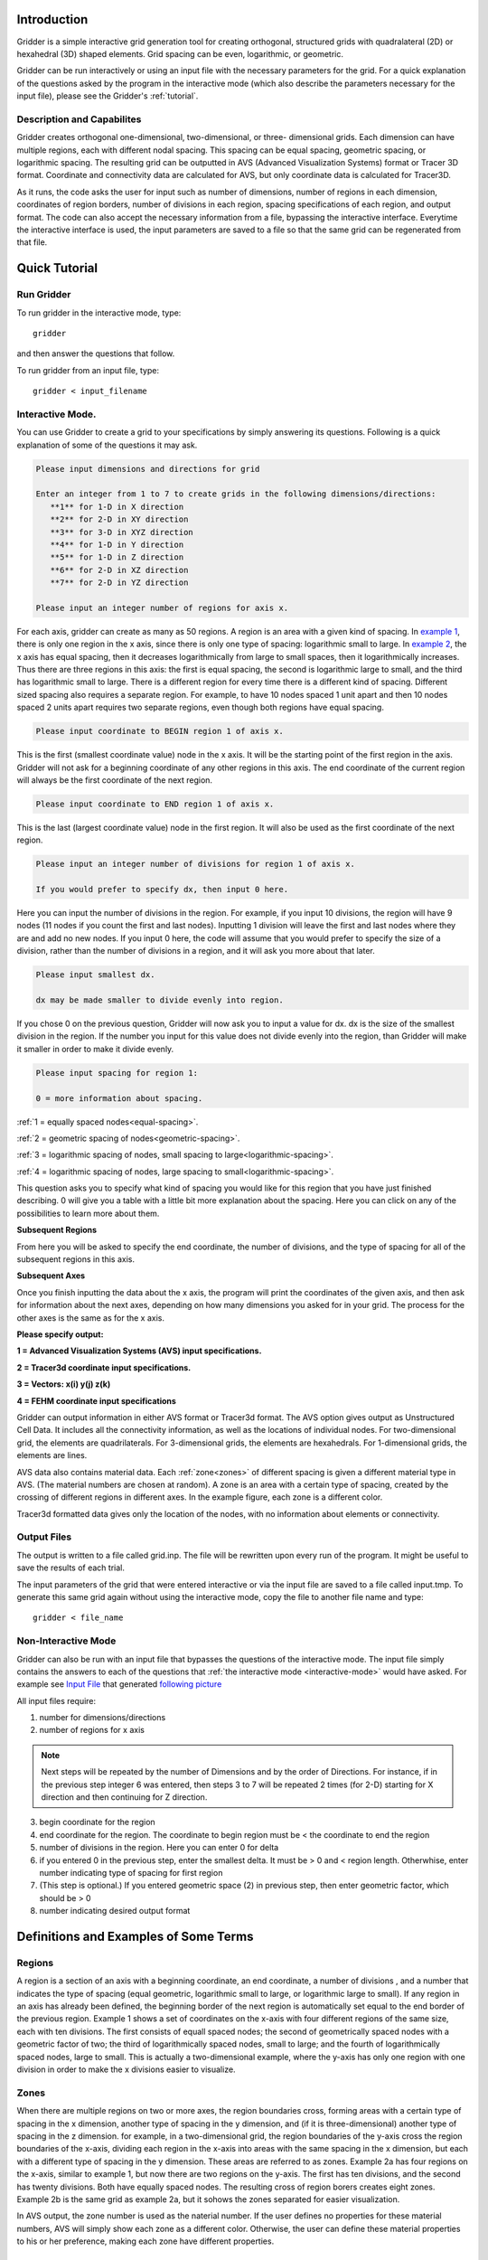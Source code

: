 .. _introduction:

Introduction
=================================================================================

.. image:: images/mesh_500x259.jpg
    :class: floatright

Gridder is a simple interactive grid generation tool for creating orthogonal,
structured grids with quadralateral (2D) or hexahedral (3D) shaped elements.
Grid spacing can be even, logarithmic, or geometric.

Gridder can be run interactively or using an input file with the necessary
parameters for the grid. For a quick explanation of the questions asked by the
program in the interactive mode (which also describe the parameters necessary
for the input file), please see the Gridder's :ref:`tutorial`.

.. _description:

Description and Capabilites
----------------------------------------------------------------------------------

Gridder creates orthogonal one-dimensional, two-dimensional, or three-
dimensional grids. Each dimension can have multiple regions, each with
different nodal spacing. This spacing can be equal spacing, geometric spacing,
or logarithmic spacing. The resulting grid can be outputted in AVS (Advanced
Visualization Systems) format or Tracer 3D format. Coordinate and connectivity
data are calculated for AVS, but only coordinate data is calculated for
Tracer3D.

As it runs, the code asks the user for input such as number of dimensions,
number of regions in each dimension, coordinates of region borders, number of
divisions in each region, spacing specifications of each region, and output
format. The code can also accept the necessary information from a file,
bypassing the interactive interface. Everytime the interactive interface is
used, the input parameters are saved to a file so that the same grid can be
regenerated from that file.

.. _tutorial:

Quick Tutorial
=================================================================================

.. _run-gridder:

Run Gridder
---------------------------------------------------------------------------------

To run gridder in the interactive mode, type::

    gridder

and then answer the questions that follow. 

To run gridder from an input file, type:: 

    gridder < input_filename

.. _interactive-mode:

Interactive Mode.
----------------------------------------------------------------------------------

You can use Gridder to create a grid to your specifications by simply
answering its questions. Following is a quick explanation of some of the
questions it may ask.

.. code-block:: none

   Please input dimensions and directions for grid
   
   Enter an integer from 1 to 7 to create grids in the following dimensions/directions: 
      **1** for 1-D in X direction
      **2** for 2-D in XY direction
      **3** for 3-D in XYZ direction
      **4** for 1-D in Y direction
      **5** for 1-D in Z direction
      **6** for 2-D in XZ direction
      **7** for 2-D in YZ direction
   
   Please input an integer number of regions for axis x.

For each axis, gridder can create as many as 50 regions. A region is an area
with a given kind of spacing. In `example 1 <examples.html#example1>`_, there is
only one region in the x axis, since there is only one type of spacing:
logarithmic small to large. In `example 2 <examples.html#example2>`_, the x axis
has equal spacing, then it decreases logarithmically from large to small
spaces, then it logarithmically increases. Thus there are three regions in
this axis: the first is equal spacing, the second is logarithmic large to
small, and the third has logarithmic small to large. There is a different
region for every time there is a different kind of spacing. Different sized
spacing also requires a separate region. For example, to have 10 nodes spaced
1 unit apart and then 10 nodes spaced 2 units apart requires two separate
regions, even though both regions have equal spacing.

.. code-block:: none

   Please input coordinate to BEGIN region 1 of axis x.

This is the first (smallest coordinate value) node in the x axis. It will be
the starting point of the first region in the axis. Gridder will not ask for a
beginning coordinate of any other regions in this axis. The end coordinate of
the current region will always be the first coordinate of the next region.

.. code-block:: none

   Please input coordinate to END region 1 of axis x.

This is the last (largest coordinate value) node in the first region. It will
also be used as the first coordinate of the next region.

.. code-block:: none

   Please input an integer number of divisions for region 1 of axis x.
   
   If you would prefer to specify dx, then input 0 here.

Here you can input the number of divisions in the region. For example, if you
input 10 divisions, the region will have 9 nodes (11 nodes if you count the
first and last nodes). Inputting 1 division will leave the first and last
nodes where they are and add no new nodes. If you input 0 here, the code will
assume that you would prefer to specify the size of a division, rather than
the number of divisions in a region, and it will ask you more about that
later.

.. code-block:: none

   Please input smallest dx.
   
   dx may be made smaller to divide evenly into region.

If you chose 0 on the previous question, Gridder will now ask you to input a
value for dx. dx is the size of the smallest division in the region. If the
number you input for this value does not divide evenly into the region, than
Gridder will make it smaller in order to make it divide evenly.

.. code-block:: none

   Please input spacing for region 1:
   
   0 = more information about spacing.

:ref:`1 = equally spaced nodes<equal-spacing>`.

:ref:`2 = geometric spacing of nodes<geometric-spacing>`.

:ref:`3 = logarithmic spacing of nodes, small spacing to large<logarithmic-spacing>`.

:ref:`4 = logarithmic spacing of nodes, large spacing to small<logarithmic-spacing>`.

This question asks you to specify what kind of spacing you would like for this
region that you have just finished describing. 0 will give you a table with a
little bit more explanation about the spacing. Here you can click on any of
the possibilities to learn more about them.

**Subsequent Regions**

From here you will be asked to specify the end coordinate, the number of
divisions, and the type of spacing for all of the subsequent regions in this
axis.

**Subsequent Axes**

Once you finish inputting the data about the x axis, the program will print
the coordinates of the given axis, and then ask for information about the next
axes, depending on how many dimensions you asked for in your grid. The process
for the other axes is the same as for the x axis.

**Please specify output:**

**1 = Advanced Visualization Systems (AVS) input specifications.**

**2 = Tracer3d coordinate input specifications.**

**3 = Vectors: x(i) y(j) z(k)**

**4 = FEHM coordinate input specifications**

Gridder can output information in either AVS format or Tracer3d format. The
AVS option gives output as Unstructured Cell Data. It includes all the
connectivity information, as well as the locations of individual nodes. For
two-dimensional grid, the elements are quadrilaterals. For 3-dimensional
grids, the elements are hexahedrals. For 1-dimensional grids, the elements are
lines.

AVS data also contains material data. Each :ref:`zone<zones>` of different spacing is given
a different material type in AVS. (The material numbers are chosen at random).
A zone is an area with a certain type of spacing, created by the crossing of
different regions in different axes. In the example figure, each zone is a
different color.

Tracer3d formatted data gives only the location of the nodes, with no
information about elements or connectivity.

.. _output-files:

Output Files
-------------------------------------------------

The output is written to a file called grid.inp. The file will be rewritten upon every run of the program. 
It might be useful to save the results of each trial. 

The input parameters of the grid that were entered interactive or via the input file are saved to 
a file called input.tmp. To
generate this same grid again without using the interactive mode, copy the
file to another file name and type:: 

    gridder < file_name

.. _non-interactive-mode:

Non-Interactive Mode
--------------------------------------------------------------------------------------

Gridder can also be run with an input file that bypasses the questions of the
interactive mode. The input file simply contains the answers to each of the
questions that :ref:`the interactive mode <interactive-mode>` would have asked.
For example see `Input File <https://meshing.lanl.gov/gridder/example1.html>`_ that generated `following picture <https://meshing.lanl.gov/gridder/examples.html>`_ 

All input files require:

1. number for dimensions/directions
2. number of regions for x axis

.. note:: Next steps will be repeated by the number of Dimensions and by the order of Directions. For instance, if in the previous step integer 6 was entered, then steps 3 to 7 will be repeated 2 times (for 2-D) starting for X direction and then continuing for Z direction.

3. begin coordinate for the region 
4. end coordinate for the  region. The coordinate to begin region must be < the coordinate to end the region 
#. number of divisions in the region. Here you can enter 0 for delta
#. if you entered 0 in the previous step, enter the smallest delta. It must be > 0 and < region length. Otherwhise, enter number indicating type of spacing for first region 
#. (This step is optional.) If you entered geometric space (2) in previous step, then enter geometric factor, which should be > 0
#. number indicating desired output format 

.. _definitions:

Definitions and Examples of Some Terms
===================================================================================

.. _regions:

Regions
---------------------------------------------------------------------------------------

A region is a section of an axis with a beginning coordinate, an end
coordinate, a number of divisions , and a number that indicates the type of
spacing (equal geometric, logarithmic small to large, or logarithmic large to
small). If any region in an axis has already been defined, the beginning
border of the next region is automatically set equal to the end border of the
previous region. Example 1 shows a set of coordinates on the x-axis with four
different regions of the same size, each with ten divisions. The first
consists of equall spaced nodes; the second of geometrically spaced nodes with
a geometric factor of two; the third of logarithmically spaced nodes, small to
large; and the fourth of logarithmically spaced nodes, large to small. This is
actually a two-dimensional example, where the y-axis has only one region with
one division in order to make the x divisions easier to visualize.

.. image:: images/example1.png

.. _zones:

Zones
---------------------------------------------------------------------------------

When there are multiple regions on two or more axes, the region boundaries
cross, forming areas with a certain type of spacing in the x dimension,
another type of spacing in the y dimension, and (if it is three-dimensional)
another type of spacing in the z dimension. for example, in a two-dimensional
grid, the region boundaries of the y-axis cross the region boundaries of the
x-axis, dividing each region in the x-axis into areas with the same spacing in
the x dimension, but each with a different type of spacing in the y dimension.
These areas are referred to as zones. Example 2a has four regions on the
x-axis, similar to example 1, but now there are two regions on the y-axis. The
first has ten divisions, and the second has twenty divisions. Both have
equally spaced nodes. The resulting cross of region borers creates eight
zones. Example 2b is the same grid as example 2a, but it sohows the zones
separated for easier visualization.

In AVS output, the zone number is used as the naterial number. If the user
defines no properties for these material numbers, AVS will simply show each
zone as a different color. Otherwise, the user can define these material
properties to his or her preference, making each zone have different
properties. 

.. image:: images/example2a2b.png

.. _equal-spacing:

Equal Spacing
-----------------------------------------------------------------------------------

The user may pick one of four kinds of nodal spacing for each region. The
simplest of these is referred to as equal spacing. Equal spacing of nodes
simply means that the region is divided equally into the dgiven number of
divisions. Each division is the same length. The :ref:`formula <equal>` for calculating the
coordinates of equally spaced nodes can be found in :ref:`Appendix 1 <appendix-1>`.

Example 3 shows a grid with four regions on the x-axis, each with equal
spacing. The first two zones are both ten units long (last coordinate of zone
munus first coordinate of zone=10) but the first has only three divisions
while the second has seventeen. The third zone is only five units long but has
ten divisions, and the fourth zone is twenty units long and also has ten
divisions. 

.. image:: images/example3.png

.. _geometric-spacing:

Geometric Spacing
-----------------------------------------------------------------------------------------

In a geometrically spaced region, the distance between two consecutive nodes
changes by a factor given by the user. TWhen geometric spacing is chosen, the
user will be prompted for a "geometric factor" that determines this rate of
change. For example, with a geometric factor of two, the largest division is
twice the length of the previous division, which is twice the length of the
division before that, etc. The coordinates become members of a geometric
series. The :ref:`actual formulas <geometric>` used to calculate the coordinates in a
geometrically spaced series can be found in :ref:`Appendix 1 <appendix-1>`.

Example 4 shows some sample geometrically spaced regions. Each region is ten
units long and has 10 divisions. The first has a geometric factor of 1.2, the
second has a factor of 4, the third ahs a factor of 1.6, and the fourth has a
factor of 0.625. If a user wants the distance between nodes to shrink by a
given factor as opposed to growing by that factor, he or she can simply input
the value of 1 divided by that factor :math:`(1/f)` when prompted for a geometric
factor. Zones 3 and 4 in Example 4 demonstrate this relationship. Zone 3 has a
geometric factor of 1.6, and zone 4 has a geometric factor of :math:`0.625 = 1/1.6`.
They have the same rate of change of distance between nodes, but in opposite
directions (distances in zone 3 are growing from left to right while distances
in zone 3 are shrinking from left to right.

A geometric factor of 1 would result in the equivalent of equal spacing.

Also notice that the smallest divisions becomes very small before the
geometric factor gets very large at all. As this length decreses, accuracy
decreases. I therefore recommend avoidance of large geometric factors as well
as avoidance of very large numbers of divisions within a small region.

.. image:: images/example4.png

.. _logarithmic-spacing:

Logarithmic Spacing
-----------------------------------------------------------------------------------------

In a region with logarithmic spacing, coordinates of nodes are determined as a
function of a base 10 logarithm. Since by nature, logarithmic spacing results
in smaller divisions growing to larger divisions as we move from left to right
across the region, I have included a separate type of spacing that allws the
user to assign "backwards" logarithmic spacing, where, from left to right, the
divisions are larger and become smaller. :ref:`Details <logarithmic>` of how logarithmic spacing is
calculated can be found in :ref:`Appendix 1 <appendix-1>`.

Example 5 shows some sample regions with logarithmic spacing. There are 4
regions on the x-axis, each 10 units long. The first two have 5 divisions
each, the first with spacing of small divisions to large and the second with
large to small, and the last two have 30 divisions each, the third with small
divisions to large and the fourth with large to small.

.. image:: images/example5.png

.. _limitations:

Limitations
======================================================================================

.. _limited-number:

Limited Number of Nodes and Regions
-----------------------------------------------------------------------------------------

As the program stands now, there can be no more than 16385 nodes in any one
axis, and no more than 500 regions. If desired, these limits can be easily
changed in the source code. They are constants that are defined at the
beginning of the code called MAXNODES and MAXZONES.

.. _accuracy:

Accuracy
-----------------------------------------------------------------------------------------

Coordinates are given with accuracy up to 6 significant digits. If the number
of divisions becomes very large with respect to the size of the region, or if
the geometric factor of a region with geometric spacing gets too large, the
smallest divisions can become too small with respect to the other divisions in
the grid, and accuracy decays. No more than 6 decimal digits difference in
length of divisions can be calculated. I recommend avoidance of these
practices that may result in verry small sized divisions.

**Happy Gridding!**

.. _appendix-1:

Appendix I
======================================================================================

This appendix gives the formulas use to calculate the different kinds of
spacing available from this grid generator, including equal spacing, geometric
spacing, and logarithmic spacing. For all of the formulas given in this
appendix, the following conventions will be used:

**dx** is the distance between first two consecutive nodes in region 

**n1** is the first coordinate in the region. This is entered by the user for the first region. For all subsequent regions, n1 is set equal to the last coordinate of the previous region. 

**n2** is the second coordinate in the region, etc..

**nx** is the last corrdinate in the region,

**d** is the number of divisions in the region 

**x** is the total number of coordinates in region = d + 1. 

**f** is the geometric factor. 

**L** is the length of the region. 

**px** is the percentage associated with node nx.

.. _equal:

Equal Spacing
-----------------------------------------------------------------------------------------

Equal spacing of nodes is calculated according to the following formula:

.. math::

   dx = \frac{(n_x - n_1)}{d}

   n_2 = n_1 + dx 

   n_3 = n_1 + 2dx

   ... 

   n_x = n_1 + x \cdot d 

If the region being configured is the first region of the axis, :math:`n_1` is entered
as the "beginning coordinate of the region" by the user. Ptherwise, :math:`n_1` is the
same coordinate that ended the previous region. The program does not duplicate
this coordinate as a separate node in the axis.

.. _geometric: 

Geometric Spacing
-----------------------------------------------------------------------------------------

Geometric spacing is calculated according to the following formula:

.. math::

   dx = \frac{(n_x-n_1)}{f^0 + f^1 + f^2 + ... + f^{(d-1)}}

   n_2 = n_1 + (f^0 \cdot dx) 

   n_3 = n_2 + (f^1 \cdot dx)

   ...

   n_i = n_{i-1} + (f^{i-2} \cdot dx)

.. _logarithmic:

Logarithmic Spacing
-----------------------------------------------------------------------------------------

To achieve logarithmic spacing, all cases are determined with respect to an
analogous region starting at 1 and ending at 10. The code divides this
temporary region equally into the given number of divisions, takes the
logarighm of each of those numbers, and treats the resulting numbers as
percentages of the size of the actual region. That is the reason for choosing
the region from 1 to 10: log(1) = 0, and log(10) = 1. Therefore, the first
coordinate of the region is placed at 0% of the way across the actual region
(at the beginning), and the last node is placed at 100% of the way across the
region (at the end). Let's consider the simplest example:

Let's say the user actually wants a region that starts at 1 and ends at 10, so
we need no analogous region. Let's also say the he or she wants 9 divisions.
The code divides the region into 9 equally spaced divisions, giving us the
coordinates 1, 2, 3, 4 .... 10. It then takes the log of each of these
numbers, giving us the following percentages: (the code actually calculates
the logarithms to 6 decimal points precision)

.. math::

   log(1) = 0\%

   log(2) = 0.310 = 30.1\%

   log(3) = 0.477 = 47.7\%

   log(4) = 0.602 = 60.2\%

   ...

   log(10) = 1 = 100\%

We now calculate the actual coordinates of the
nodes by the following formula: nx = n1 + (px * L)

So for example,

.. math::

   n_1 = n_1 + (p_1 * L) = 1 + (0\% * 9) = 1 
   
   n_2 = n_1 + (p_2 * L) = 1 + (30.1\% * 9) = 3.709 
   
   n_3 = n_1 + (p_3 * L) = 1 + (47.7\% * 9) = 5.29
   
   ...etc...

   n_{10} = 1 + (p_{10} * L) = 1 + (100\% * 9) = 10


The formula for logarithmic spacing, large to small, is similar: :math:`n_x = n_1 -
(p_x*L)`, where :math:`n_1` in this case is the last coordinate of the region, the end
border.

Even if the example above had not begun at 1 and ended at 10, we would have
followed the same procedure, dividing a region from 1 to 10 into the number of
divisions given by the user, taking the logs of those numbers, and using them
as percentage distances across the region.

Back to `Gridder Home Page <http://meshing.lanl.gov/gridder/gridder.html>`_

